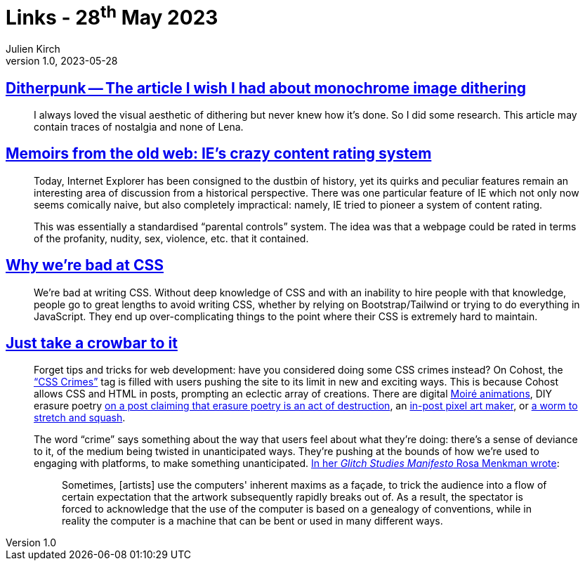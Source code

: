 = Links - 28^th^ May 2023
Julien Kirch
v1.0, 2023-05-28
:article_lang: en
:figure-caption!:
:article_description: Monochrome image dithering, IE's content rating system, CSS & hiring, CSS crimes

== link:https://surma.dev/things/ditherpunk/[Ditherpunk -- The article I wish I had about monochrome image dithering]

[quote]
____
I always loved the visual aesthetic of dithering but never knew how it’s done. So I did some research. This article may contain traces of nostalgia and none of Lena.
____


== link:https://www.devever.net/~hl/pics[Memoirs from the old web: IE's crazy content rating system]

[quote]
____
Today, Internet Explorer has been consigned to the dustbin of history,
yet its quirks and peculiar features remain an interesting area of
discussion from a historical perspective. There was one particular
feature of IE which not only now seems comically naive, but also
completely impractical: namely, IE tried to pioneer a system of content
rating.

This was essentially a standardised "`parental controls`" system. The idea
was that a webpage could be rated in terms of the profanity, nudity,
sex, violence, etc. that it contained.
____

== link:https://www.mikeaparicio.com/posts/2023-05-22-why-were-bad-at-css/[Why we're bad at CSS]

[quote]
____
We're bad at writing CSS. Without deep knowledge of CSS and with an inability to hire people with that knowledge, people go to great lengths to avoid writing CSS, whether by relying on Bootstrap/Tailwind or trying to do everything in JavaScript. They end up over-complicating things to the point where their CSS is extremely hard to maintain.
____

== link:https://www.todayintabs.com/p/just-take-a-crowbar-to-it[Just take a crowbar to it]

[quote]
____
Forget tips and tricks for web development: have you considered doing
some CSS crimes instead? On Cohost, the
link:https://cohost.org/rc/tagged/css%20crimes["`CSS Crimes`"] tag is filled
with users pushing the site to its limit in new and exciting ways. This
is because Cohost allows CSS and HTML in posts, prompting an eclectic
array of creations. There are digital
link:https://cohost.org/rykarn/post/1488595-moire-animations[Moiré animations], DIY erasure poetry
link:https://cohost.org/fish/post/1489759-erasure-poetry[on a post claiming that erasure poetry is an act of destruction], an
link:https://cohost.org/Planeshift/post/1341477-div-style-width-30[in-post pixel art maker], or
link:https://cohost.org/amypercent/post/1269093-resize-a-bug[a worm to stretch and squash]. 

The word "`crime`" says something about the way that users feel about what
they're doing: there's a sense of deviance to it, of the medium being
twisted in unanticipated ways. They're pushing at the bounds of how
we're used to engaging with platforms, to make something unanticipated.
link:http://amodern.net/wp-content/uploads/2016/05/2010_Original_Rosa-Menkman-Glitch-Studies-Manifesto.pdf[In her __Glitch Studies Manifesto__ Rosa Menkman wrote]:

[quote]
_____
Sometimes, [artists] use the computers' inherent maxims as a façade, to
trick the audience into a flow of certain expectation that the artwork
subsequently rapidly breaks out of. As a result, the spectator is forced
to acknowledge that the use of the computer is based on a genealogy of
conventions, while in reality the computer is a machine that can be bent
or used in many different ways.
_____
____
